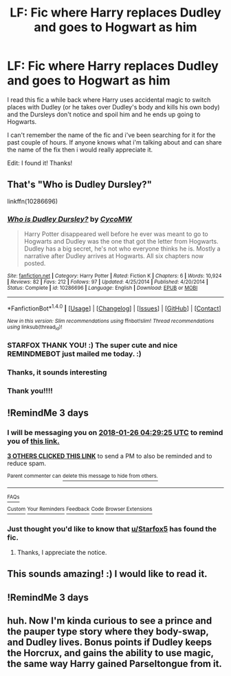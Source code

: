 #+TITLE: LF: Fic where Harry replaces Dudley and goes to Hogwart as him

* LF: Fic where Harry replaces Dudley and goes to Hogwart as him
:PROPERTIES:
:Author: starryjazz03
:Score: 15
:DateUnix: 1516675690.0
:DateShort: 2018-Jan-23
:FlairText: Request
:END:
I read this fic a while back where Harry uses accidental magic to switch places with Dudley (or he takes over Dudley's body and kills his own body) and the Dursleys don't notice and spoil him and he ends up going to Hogwarts.

I can't remember the name of the fic and i've been searching for it for the past couple of hours. If anyone knows what i'm talking about and can share the name of the fix then i would really appreciate it.

Edit: I found it! Thanks!


** That's "Who is Dudley Dursley?"

linkffn(10286696)
:PROPERTIES:
:Author: Starfox5
:Score: 6
:DateUnix: 1516701375.0
:DateShort: 2018-Jan-23
:END:

*** [[http://www.fanfiction.net/s/10286696/1/][*/Who is Dudley Dursley?/*]] by [[https://www.fanfiction.net/u/4454760/CycoMW][/CycoMW/]]

#+begin_quote
  Harry Potter disappeared well before he ever was meant to go to Hogwarts and Dudley was the one that got the letter from Hogwarts. Dudley has a big secret, he's not who everyone thinks he is. Mostly a narrative after Dudley arrives at Hogwarts. All six chapters now posted.
#+end_quote

^{/Site/: [[http://www.fanfiction.net/][fanfiction.net]] *|* /Category/: Harry Potter *|* /Rated/: Fiction K *|* /Chapters/: 6 *|* /Words/: 10,924 *|* /Reviews/: 82 *|* /Favs/: 212 *|* /Follows/: 97 *|* /Updated/: 4/25/2014 *|* /Published/: 4/20/2014 *|* /Status/: Complete *|* /id/: 10286696 *|* /Language/: English *|* /Download/: [[http://www.ff2ebook.com/old/ffn-bot/index.php?id=10286696&source=ff&filetype=epub][EPUB]] or [[http://www.ff2ebook.com/old/ffn-bot/index.php?id=10286696&source=ff&filetype=mobi][MOBI]]}

--------------

*FanfictionBot*^{1.4.0} *|* [[[https://github.com/tusing/reddit-ffn-bot/wiki/Usage][Usage]]] | [[[https://github.com/tusing/reddit-ffn-bot/wiki/Changelog][Changelog]]] | [[[https://github.com/tusing/reddit-ffn-bot/issues/][Issues]]] | [[[https://github.com/tusing/reddit-ffn-bot/][GitHub]]] | [[[https://www.reddit.com/message/compose?to=tusing][Contact]]]

^{/New in this version: Slim recommendations using/ ffnbot!slim! /Thread recommendations using/ linksub(thread_id)!}
:PROPERTIES:
:Author: FanfictionBot
:Score: 2
:DateUnix: 1516701392.0
:DateShort: 2018-Jan-23
:END:


*** STARFOX THANK YOU! :) The super cute and nice REMINDMEBOT just mailed me today. :)
:PROPERTIES:
:Score: 2
:DateUnix: 1518159658.0
:DateShort: 2018-Feb-09
:END:


*** Thanks, it sounds interesting
:PROPERTIES:
:Author: DarkJutten
:Score: 1
:DateUnix: 1516711188.0
:DateShort: 2018-Jan-23
:END:


*** Thank you!!!!
:PROPERTIES:
:Author: starryjazz03
:Score: 1
:DateUnix: 1516728634.0
:DateShort: 2018-Jan-23
:END:


** !RemindMe 3 days
:PROPERTIES:
:Author: LordNihrain
:Score: 1
:DateUnix: 1516681747.0
:DateShort: 2018-Jan-23
:END:

*** I will be messaging you on [[http://www.wolframalpha.com/input/?i=2018-01-26%2004:29:25%20UTC%20To%20Local%20Time][*2018-01-26 04:29:25 UTC*]] to remind you of [[https://www.reddit.com/r/HPfanfiction/comments/7sbb9k/lf_fic_where_harry_replaces_dudley_and_goes_to/][*this link.*]]

[[http://np.reddit.com/message/compose/?to=RemindMeBot&subject=Reminder&message=%5Bhttps://www.reddit.com/r/HPfanfiction/comments/7sbb9k/lf_fic_where_harry_replaces_dudley_and_goes_to/%5D%0A%0ARemindMe!%20%203%20days][*3 OTHERS CLICKED THIS LINK*]] to send a PM to also be reminded and to reduce spam.

^{Parent commenter can} [[http://np.reddit.com/message/compose/?to=RemindMeBot&subject=Delete%20Comment&message=Delete!%20dt3l9sk][^{delete this message to hide from others.}]]

--------------

[[http://np.reddit.com/r/RemindMeBot/comments/24duzp/remindmebot_info/][^{FAQs}]]

[[http://np.reddit.com/message/compose/?to=RemindMeBot&subject=Reminder&message=%5BLINK%20INSIDE%20SQUARE%20BRACKETS%20else%20default%20to%20FAQs%5D%0A%0ANOTE:%20Don't%20forget%20to%20add%20the%20time%20options%20after%20the%20command.%0A%0ARemindMe!][^{Custom}]]
[[http://np.reddit.com/message/compose/?to=RemindMeBot&subject=List%20Of%20Reminders&message=MyReminders!][^{Your Reminders}]]
[[http://np.reddit.com/message/compose/?to=RemindMeBotWrangler&subject=Feedback][^{Feedback}]]
[[https://github.com/SIlver--/remindmebot-reddit][^{Code}]]
[[https://np.reddit.com/r/RemindMeBot/comments/4kldad/remindmebot_extensions/][^{Browser Extensions}]]
:PROPERTIES:
:Author: RemindMeBot
:Score: 1
:DateUnix: 1516681771.0
:DateShort: 2018-Jan-23
:END:


*** Just thought you'd like to know that [[/u/Starfox5][u/Starfox5]] has found the fic.
:PROPERTIES:
:Author: PurpleMurex
:Score: 1
:DateUnix: 1516713308.0
:DateShort: 2018-Jan-23
:END:

**** Thanks, I appreciate the notice.
:PROPERTIES:
:Author: LordNihrain
:Score: 2
:DateUnix: 1516716704.0
:DateShort: 2018-Jan-23
:END:


** This sounds amazing! :) I would like to read it.
:PROPERTIES:
:Score: 1
:DateUnix: 1516692177.0
:DateShort: 2018-Jan-23
:END:


** !RemindMe 3 days
:PROPERTIES:
:Score: 1
:DateUnix: 1516692197.0
:DateShort: 2018-Jan-23
:END:


** huh. Now I'm kinda curious to see a prince and the pauper type story where they body-swap, and Dudley lives. Bonus points if Dudley keeps the Horcrux, and gains the ability to use magic, the same way Harry gained Parseltongue from it.
:PROPERTIES:
:Author: Lamenardo
:Score: 1
:DateUnix: 1516755541.0
:DateShort: 2018-Jan-24
:END:
